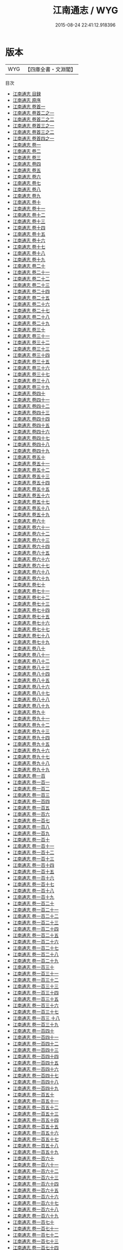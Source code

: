 #+TITLE: 江南通志 / WYG
#+DATE: 2015-08-24 22:41:12.918396
* 版本
 |       WYG|【四庫全書・文淵閣】|
目次
 - [[file:KR2k0042_000.txt::000-1a][江南通志 目録]]
 - [[file:KR2k0042_000.txt::000-8a][江南通志 原序]]
 - [[file:KR2k0042_000.txt::000-106a][江南通志 卷首一]]
 - [[file:KR2k0042_000.txt::000-112a][江南通志 卷首二之一]]
 - [[file:KR2k0042_000.txt::000-151a][江南通志 卷首二之二]]
 - [[file:KR2k0042_000.txt::000-186a][江南通志 卷首三之一]]
 - [[file:KR2k0042_000.txt::000-213a][江南通志 卷首三之二]]
 - [[file:KR2k0042_000.txt::000-239a][江南通志 卷首四之一]]
 - [[file:KR2k0042_001.txt::001-1a][江南通志 卷一]]
 - [[file:KR2k0042_002.txt::002-1a][江南通志 卷二]]
 - [[file:KR2k0042_003.txt::003-1a][江南通志 卷三]]
 - [[file:KR2k0042_004.txt::004-1a][江南通志 卷四]]
 - [[file:KR2k0042_005.txt::005-1a][江南通志 卷五]]
 - [[file:KR2k0042_006.txt::006-1a][江南通志 卷六]]
 - [[file:KR2k0042_007.txt::007-1a][江南通志 卷七]]
 - [[file:KR2k0042_008.txt::008-1a][江南通志 卷八]]
 - [[file:KR2k0042_009.txt::009-1a][江南通志 卷九]]
 - [[file:KR2k0042_010.txt::010-1a][江南通志 卷十]]
 - [[file:KR2k0042_011.txt::011-1a][江南通志 卷十一]]
 - [[file:KR2k0042_012.txt::012-1a][江南通志 卷十二]]
 - [[file:KR2k0042_013.txt::013-1a][江南通志 卷十三]]
 - [[file:KR2k0042_014.txt::014-1a][江南通志 卷十四]]
 - [[file:KR2k0042_015.txt::015-1a][江南通志 卷十五]]
 - [[file:KR2k0042_016.txt::016-1a][江南通志 卷十六]]
 - [[file:KR2k0042_017.txt::017-1a][江南通志 卷十七]]
 - [[file:KR2k0042_018.txt::018-1a][江南通志 卷十八]]
 - [[file:KR2k0042_019.txt::019-1a][江南通志 卷十九]]
 - [[file:KR2k0042_020.txt::020-1a][江南通志 卷二十]]
 - [[file:KR2k0042_021.txt::021-1a][江南通志 卷二十一]]
 - [[file:KR2k0042_022.txt::022-1a][江南通志 卷二十二]]
 - [[file:KR2k0042_023.txt::023-1a][江南通志 卷二十三]]
 - [[file:KR2k0042_024.txt::024-1a][江南通志 卷二十四]]
 - [[file:KR2k0042_025.txt::025-1a][江南通志 卷二十五]]
 - [[file:KR2k0042_026.txt::026-1a][江南通志 卷二十六]]
 - [[file:KR2k0042_027.txt::027-1a][江南通志 卷二十七]]
 - [[file:KR2k0042_028.txt::028-1a][江南通志 卷二十八]]
 - [[file:KR2k0042_029.txt::029-1a][江南通志 卷二十九]]
 - [[file:KR2k0042_030.txt::030-1a][江南通志 卷三十]]
 - [[file:KR2k0042_031.txt::031-1a][江南通志 卷三十一]]
 - [[file:KR2k0042_032.txt::032-1a][江南通志 卷三十二]]
 - [[file:KR2k0042_033.txt::033-1a][江南通志 卷三十三]]
 - [[file:KR2k0042_034.txt::034-1a][江南通志 卷三十四]]
 - [[file:KR2k0042_035.txt::035-1a][江南通志 卷三十五]]
 - [[file:KR2k0042_036.txt::036-1a][江南通志 卷三十六]]
 - [[file:KR2k0042_037.txt::037-1a][江南通志 卷三十七]]
 - [[file:KR2k0042_038.txt::038-1a][江南通志 卷三十八]]
 - [[file:KR2k0042_039.txt::039-1a][江南通志 卷三十九]]
 - [[file:KR2k0042_040.txt::040-1a][江南通志 卷四十]]
 - [[file:KR2k0042_041.txt::041-1a][江南通志 卷四十一]]
 - [[file:KR2k0042_042.txt::042-1a][江南通志 卷四十二]]
 - [[file:KR2k0042_043.txt::043-1a][江南通志 卷四十三]]
 - [[file:KR2k0042_044.txt::044-1a][江南通志 卷四十四]]
 - [[file:KR2k0042_045.txt::045-1a][江南通志 卷四十五]]
 - [[file:KR2k0042_046.txt::046-1a][江南通志 卷四十六]]
 - [[file:KR2k0042_047.txt::047-1a][江南通志 卷四十七]]
 - [[file:KR2k0042_048.txt::048-1a][江南通志 卷四十八]]
 - [[file:KR2k0042_049.txt::049-1a][江南通志 卷四十九]]
 - [[file:KR2k0042_050.txt::050-1a][江南通志 卷五十]]
 - [[file:KR2k0042_051.txt::051-1a][江南通志 卷五十一]]
 - [[file:KR2k0042_052.txt::052-1a][江南通志 卷五十二]]
 - [[file:KR2k0042_053.txt::053-1a][江南通志 卷五十三]]
 - [[file:KR2k0042_054.txt::054-1a][江南通志 卷五十四]]
 - [[file:KR2k0042_055.txt::055-1a][江南通志 卷五十五]]
 - [[file:KR2k0042_056.txt::056-1a][江南通志 卷五十六]]
 - [[file:KR2k0042_057.txt::057-1a][江南通志 卷五十七]]
 - [[file:KR2k0042_058.txt::058-1a][江南通志 卷五十八]]
 - [[file:KR2k0042_059.txt::059-1a][江南通志 卷五十九]]
 - [[file:KR2k0042_060.txt::060-1a][江南通志 卷六十]]
 - [[file:KR2k0042_061.txt::061-1a][江南通志 卷六十一]]
 - [[file:KR2k0042_062.txt::062-1a][江南通志 卷六十二]]
 - [[file:KR2k0042_063.txt::063-1a][江南通志 卷六十三]]
 - [[file:KR2k0042_064.txt::064-1a][江南通志 卷六十四]]
 - [[file:KR2k0042_065.txt::065-1a][江南通志 卷六十五]]
 - [[file:KR2k0042_066.txt::066-1a][江南通志 卷六十六]]
 - [[file:KR2k0042_067.txt::067-1a][江南通志 卷六十七]]
 - [[file:KR2k0042_068.txt::068-1a][江南通志 卷六十八]]
 - [[file:KR2k0042_069.txt::069-1a][江南通志 卷六十九]]
 - [[file:KR2k0042_070.txt::070-1a][江南通志 卷七十]]
 - [[file:KR2k0042_071.txt::071-1a][江南通志 卷七十一]]
 - [[file:KR2k0042_072.txt::072-1a][江南通志 卷七十二]]
 - [[file:KR2k0042_073.txt::073-1a][江南通志 卷七十三]]
 - [[file:KR2k0042_074.txt::074-1a][江南通志 卷七十四]]
 - [[file:KR2k0042_075.txt::075-1a][江南通志 卷七十五]]
 - [[file:KR2k0042_076.txt::076-1a][江南通志 卷七十六]]
 - [[file:KR2k0042_077.txt::077-1a][江南通志 卷七十七]]
 - [[file:KR2k0042_078.txt::078-1a][江南通志 卷七十八]]
 - [[file:KR2k0042_079.txt::079-1a][江南通志 卷七十九]]
 - [[file:KR2k0042_080.txt::080-1a][江南通志 卷八十]]
 - [[file:KR2k0042_081.txt::081-1a][江南通志 卷八十一]]
 - [[file:KR2k0042_082.txt::082-1a][江南通志 卷八十二]]
 - [[file:KR2k0042_083.txt::083-1a][江南通志 卷八十三]]
 - [[file:KR2k0042_084.txt::084-1a][江南通志 卷八十四]]
 - [[file:KR2k0042_085.txt::085-1a][江南通志 卷八十五]]
 - [[file:KR2k0042_086.txt::086-1a][江南通志 卷八十六]]
 - [[file:KR2k0042_087.txt::087-1a][江南通志 卷八十七]]
 - [[file:KR2k0042_088.txt::088-1a][江南通志 卷八十八]]
 - [[file:KR2k0042_089.txt::089-1a][江南通志 卷八十九]]
 - [[file:KR2k0042_090.txt::090-1a][江南通志 卷九十]]
 - [[file:KR2k0042_091.txt::091-1a][江南通志 卷九十一]]
 - [[file:KR2k0042_092.txt::092-1a][江南通志 卷九十二]]
 - [[file:KR2k0042_093.txt::093-1a][江南通志 卷九十三]]
 - [[file:KR2k0042_094.txt::094-1a][江南通志 卷九十四]]
 - [[file:KR2k0042_095.txt::095-1a][江南通志 卷九十五]]
 - [[file:KR2k0042_096.txt::096-1a][江南通志 卷九十六]]
 - [[file:KR2k0042_097.txt::097-1a][江南通志 卷九十七]]
 - [[file:KR2k0042_098.txt::098-1a][江南通志 卷九十八]]
 - [[file:KR2k0042_099.txt::099-1a][江南通志 卷九十九]]
 - [[file:KR2k0042_100.txt::100-1a][江南通志 卷一百]]
 - [[file:KR2k0042_101.txt::101-1a][江南通志 卷一百一]]
 - [[file:KR2k0042_102.txt::102-1a][江南通志 卷一百二]]
 - [[file:KR2k0042_103.txt::103-1a][江南通志 卷一百三]]
 - [[file:KR2k0042_104.txt::104-1a][江南通志 卷一百四]]
 - [[file:KR2k0042_105.txt::105-1a][江南通志 卷一百五]]
 - [[file:KR2k0042_106.txt::106-1a][江南通志 卷一百六]]
 - [[file:KR2k0042_107.txt::107-1a][江南通志 卷一百七]]
 - [[file:KR2k0042_108.txt::108-1a][江南通志 卷一百八]]
 - [[file:KR2k0042_109.txt::109-1a][江南通志 卷一百九]]
 - [[file:KR2k0042_110.txt::110-1a][江南通志 卷一百十]]
 - [[file:KR2k0042_111.txt::111-1a][江南通志 卷一百十一]]
 - [[file:KR2k0042_112.txt::112-1a][江南通志 卷一百十二]]
 - [[file:KR2k0042_113.txt::113-1a][江南通志 卷一百十三]]
 - [[file:KR2k0042_114.txt::114-1a][江南通志 卷一百十四]]
 - [[file:KR2k0042_115.txt::115-1a][江南通志 卷一百十五]]
 - [[file:KR2k0042_116.txt::116-1a][江南通志 卷一百十六]]
 - [[file:KR2k0042_117.txt::117-1a][江南通志 卷一百十七]]
 - [[file:KR2k0042_118.txt::118-1a][江南通志 卷一百十八]]
 - [[file:KR2k0042_119.txt::119-1a][江南通志 卷一百十九]]
 - [[file:KR2k0042_120.txt::120-1a][江南通志 卷一百二十]]
 - [[file:KR2k0042_121.txt::121-1a][江南通志 卷一百二十一]]
 - [[file:KR2k0042_122.txt::122-1a][江南通志 卷一百二十二]]
 - [[file:KR2k0042_123.txt::123-1a][江南通志 卷一百二十三]]
 - [[file:KR2k0042_124.txt::124-1a][江南通志 卷一百二十四]]
 - [[file:KR2k0042_125.txt::125-1a][江南通志 卷一百二十五]]
 - [[file:KR2k0042_126.txt::126-1a][江南通志 卷一百二十六]]
 - [[file:KR2k0042_127.txt::127-1a][江南通志 卷一百二十七]]
 - [[file:KR2k0042_128.txt::128-1a][江南通志 卷一百二十八]]
 - [[file:KR2k0042_129.txt::129-1a][江南通志 卷一百二十九]]
 - [[file:KR2k0042_130.txt::130-1a][江南通志 卷一百三十]]
 - [[file:KR2k0042_131.txt::131-1a][江南通志 卷一百三十一]]
 - [[file:KR2k0042_132.txt::132-1a][江南通志 卷一百三十二]]
 - [[file:KR2k0042_133.txt::133-1a][江南通志 卷一百三十三]]
 - [[file:KR2k0042_134.txt::134-1a][江南通志 卷一百三十四]]
 - [[file:KR2k0042_135.txt::135-1a][江南通志 卷一百三十五]]
 - [[file:KR2k0042_136.txt::136-1a][江南通志 卷一百三十六]]
 - [[file:KR2k0042_137.txt::137-1a][江南通志 卷一百三十七]]
 - [[file:KR2k0042_138.txt::138-1a][江南通志 卷一百三 十八]]
 - [[file:KR2k0042_139.txt::139-1a][江南通志 卷一百三十九]]
 - [[file:KR2k0042_140.txt::140-1a][江南通志 卷一百四十]]
 - [[file:KR2k0042_141.txt::141-1a][江南通志 卷一百四十一]]
 - [[file:KR2k0042_142.txt::142-1a][江南通志 卷一百四十二]]
 - [[file:KR2k0042_143.txt::143-1a][江南通志 卷一百四十三]]
 - [[file:KR2k0042_144.txt::144-1a][江南通志 卷一百四十四]]
 - [[file:KR2k0042_145.txt::145-1a][江南通志 卷一百四十五]]
 - [[file:KR2k0042_146.txt::146-1a][江南通志 卷一百四十六]]
 - [[file:KR2k0042_147.txt::147-1a][江南通志 卷一百四十七]]
 - [[file:KR2k0042_148.txt::148-1a][江南通志 卷一百四十八]]
 - [[file:KR2k0042_149.txt::149-1a][江南通志 卷一百四十九]]
 - [[file:KR2k0042_150.txt::150-1a][江南通志 卷一百五十]]
 - [[file:KR2k0042_151.txt::151-1a][江南通志 卷一百五十一]]
 - [[file:KR2k0042_152.txt::152-1a][江南通志 卷一百五十二]]
 - [[file:KR2k0042_153.txt::153-1a][江南通志 卷一百五十三]]
 - [[file:KR2k0042_154.txt::154-1a][江南通志 卷一百五十四]]
 - [[file:KR2k0042_155.txt::155-1a][江南通志 卷一百五十五]]
 - [[file:KR2k0042_156.txt::156-1a][江南通志 卷一百五十六]]
 - [[file:KR2k0042_157.txt::157-1a][江南通志 卷一百五十七]]
 - [[file:KR2k0042_158.txt::158-1a][江南通志 卷一百五十八]]
 - [[file:KR2k0042_159.txt::159-1a][江南通志 卷一百五十九]]
 - [[file:KR2k0042_160.txt::160-1a][江南通志 卷一百六十]]
 - [[file:KR2k0042_161.txt::161-1a][江南通志 卷一百六十一]]
 - [[file:KR2k0042_162.txt::162-1a][江南通志 卷一百六十二]]
 - [[file:KR2k0042_163.txt::163-1a][江南通志 卷一百六十三]]
 - [[file:KR2k0042_164.txt::164-1a][江南通志 卷一百六十四]]
 - [[file:KR2k0042_165.txt::165-1a][江南通志 卷一百六十五]]
 - [[file:KR2k0042_166.txt::166-1a][江南通志 卷一百六十六]]
 - [[file:KR2k0042_167.txt::167-1a][江南通志 卷一百六十七]]
 - [[file:KR2k0042_168.txt::168-1a][江南通志 卷一百六十八]]
 - [[file:KR2k0042_169.txt::169-1a][江南通志 卷一百六十九]]
 - [[file:KR2k0042_170.txt::170-1a][江南通志 卷一百七十]]
 - [[file:KR2k0042_171.txt::171-1a][江南通志 卷一百七十一]]
 - [[file:KR2k0042_172.txt::172-1a][江南通志 卷一百七十二]]
 - [[file:KR2k0042_173.txt::173-1a][江南通志 卷一百七十三]]
 - [[file:KR2k0042_174.txt::174-1a][江南通志 卷一百七十四]]
 - [[file:KR2k0042_175.txt::175-1a][江南通志 卷一百七十五]]
 - [[file:KR2k0042_176.txt::176-1a][江南通志 卷一百七十六]]
 - [[file:KR2k0042_177.txt::177-1a][江南通志 卷一百七十七]]
 - [[file:KR2k0042_178.txt::178-1a][江南通志 卷一百七十八]]
 - [[file:KR2k0042_179.txt::179-1a][江南通志 卷一百七十九]]
 - [[file:KR2k0042_180.txt::180-1a][江南通志 卷一百八十]]
 - [[file:KR2k0042_181.txt::181-1a][江南通志 卷一百八十一]]
 - [[file:KR2k0042_182.txt::182-1a][江南通志 卷一百八十二]]
 - [[file:KR2k0042_183.txt::183-1a][江南通志 卷一百八十三]]
 - [[file:KR2k0042_184.txt::184-1a][江南通志 卷一百八十四]]
 - [[file:KR2k0042_185.txt::185-1a][江南通志 卷一百八十五]]
 - [[file:KR2k0042_186.txt::186-1a][江南通志 卷一百八十六]]
 - [[file:KR2k0042_187.txt::187-1a][江南通志 卷一百八十七]]
 - [[file:KR2k0042_188.txt::188-1a][江南通志 卷一百八十八]]
 - [[file:KR2k0042_189.txt::189-1a][江南通志 卷一百八十九]]
 - [[file:KR2k0042_190.txt::190-1a][江南通志 卷一百九十]]
 - [[file:KR2k0042_191.txt::191-1a][江南通志 卷一百九十一]]
 - [[file:KR2k0042_192.txt::192-1a][江南通志 卷一百九十二]]
 - [[file:KR2k0042_193.txt::193-1a][江南通志 卷一百九十三]]
 - [[file:KR2k0042_194.txt::194-1a][江南通志 卷一百九十四]]
 - [[file:KR2k0042_195.txt::195-1a][江南通志 卷一百九十五]]
 - [[file:KR2k0042_196.txt::196-1a][江南通志 卷一百九十六]]
 - [[file:KR2k0042_197.txt::197-1a][江南通志 卷一百九十七]]
 - [[file:KR2k0042_198.txt::198-1a][江南通志 卷一百九十八]]
 - [[file:KR2k0042_199.txt::199-1a][江南通志 卷一百九十九]]
 - [[file:KR2k0042_200.txt::200-1a][江南通志 卷二百]]

